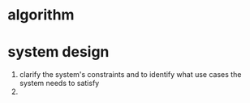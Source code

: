 * algorithm
* system design
1. clarify the system's constraints and to identify what use cases the system needs to satisfy
2. 
